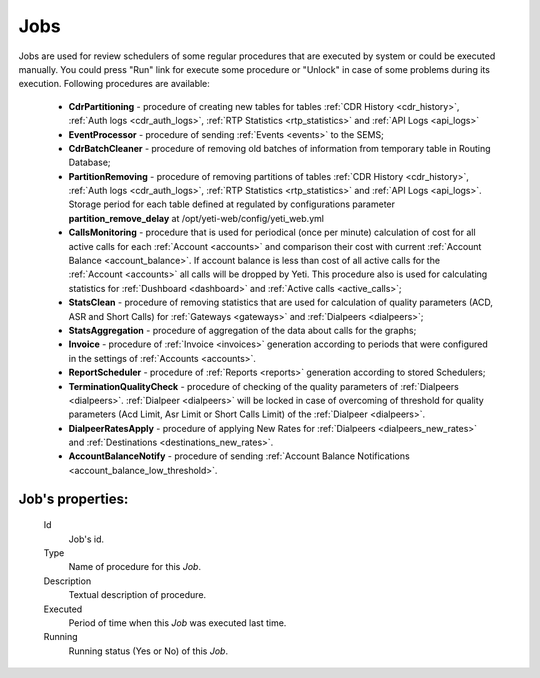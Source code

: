 
.. _jobs:

Jobs
~~~~
Jobs are used for review schedulers of some regular procedures that are executed by system or could be executed manually.
You could press "Run" link for execute some procedure or "Unlock" in case of some problems during its execution. Following procedures are available:

    -   **CdrPartitioning** - procedure of creating new tables for tables :ref:`CDR History <cdr_history>`, :ref:`Auth logs <cdr_auth_logs>`, :ref:`RTP Statistics <rtp_statistics>` and :ref:`API Logs <api_logs>`

    -   **EventProcessor** - procedure of sending :ref:`Events <events>` to the SEMS;

    -   **CdrBatchCleaner** - procedure of removing old batches of information from temporary table in Routing Database;

    -   **PartitionRemoving** - procedure of removing partitions of tables :ref:`CDR History <cdr_history>`, :ref:`Auth logs <cdr_auth_logs>`, :ref:`RTP Statistics <rtp_statistics>` and :ref:`API Logs <api_logs>`. Storage period for each table defined at regulated by configurations parameter **partition_remove_delay** at /opt/yeti-web/config/yeti_web.yml
    
    -   **CallsMonitoring** - procedure that is used for periodical (once per minute) calculation of cost for all active calls for each :ref:`Account <accounts>` and comparison their cost with current :ref:`Account Balance <account_balance>`. If account balance is less than cost of all active calls for the :ref:`Account <accounts>` all calls will be dropped by Yeti. This procedure also is used for calculating statistics for :ref:`Dushboard <dashboard>` and :ref:`Active calls <active_calls>`;

    -   **StatsClean** - procedure of removing statistics that are used for calculation of quality parameters (ACD, ASR and Short Calls) for :ref:`Gateways <gateways>` and :ref:`Dialpeers <dialpeers>`;

    -   **StatsAggregation** - procedure of aggregation of the data about calls for the graphs;

    -   **Invoice** - procedure of :ref:`Invoice <invoices>` generation according to periods that were configured in the settings of :ref:`Accounts <accounts>`.

    -   **ReportScheduler** - procedure of :ref:`Reports <reports>` generation according to stored Schedulers;

    -   **TerminationQualityCheck** - procedure of checking of the quality parameters of :ref:`Dialpeers <dialpeers>`. :ref:`Dialpeer <dialpeers>` will be locked in case of overcoming of threshold for quality parameters (Acd Limit, Asr Limit or Short Calls Limit) of the :ref:`Dialpeer <dialpeers>`.

    -   **DialpeerRatesApply** - procedure of applying New Rates for :ref:`Dialpeers <dialpeers_new_rates>` and :ref:`Destinations <destinations_new_rates>`.

    -   **AccountBalanceNotify** - procedure of sending :ref:`Account Balance Notifications <account_balance_low_threshold>`.


**Job**'s properties:
`````````````````````
    Id
        Job's id.
    Type
        Name of procedure for this *Job*.
    Description
        Textual description of procedure.
    Executed
        Period of time when this *Job* was executed last time.
    Running
        Running status (Yes or No) of this *Job*.


